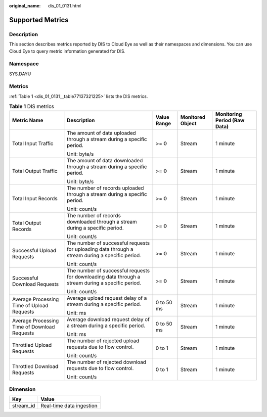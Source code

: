 :original_name: dis_01_0131.html

.. _dis_01_0131:

Supported Metrics
=================

Description
-----------

This section describes metrics reported by DIS to Cloud Eye as well as their namespaces and dimensions. You can use Cloud Eye to query metric information generated for DIS.

Namespace
---------

SYS.DAYU

Metrics
-------

:ref:`Table 1 <dis_01_0131__table77137321225>` lists the DIS metrics.

.. _dis_01_0131__table77137321225:

.. table:: **Table 1** DIS metrics

   +----------------------------------------------+---------------------------------------------------------------------------------------------------+-------------+------------------+------------------------------+
   | Metric Name                                  | Description                                                                                       | Value Range | Monitored Object | Monitoring Period (Raw Data) |
   +==============================================+===================================================================================================+=============+==================+==============================+
   | Total Input Traffic                          | The amount of data uploaded through a stream during a specific period.                            | >= 0        | Stream           | 1 minute                     |
   |                                              |                                                                                                   |             |                  |                              |
   |                                              | Unit: byte/s                                                                                      |             |                  |                              |
   +----------------------------------------------+---------------------------------------------------------------------------------------------------+-------------+------------------+------------------------------+
   | Total Output Traffic                         | The amount of data downloaded through a stream during a specific period.                          | >= 0        | Stream           | 1 minute                     |
   |                                              |                                                                                                   |             |                  |                              |
   |                                              | Unit: byte/s                                                                                      |             |                  |                              |
   +----------------------------------------------+---------------------------------------------------------------------------------------------------+-------------+------------------+------------------------------+
   | Total Input Records                          | The number of records uploaded through a stream during a specific period.                         | >= 0        | Stream           | 1 minute                     |
   |                                              |                                                                                                   |             |                  |                              |
   |                                              | Unit: count/s                                                                                     |             |                  |                              |
   +----------------------------------------------+---------------------------------------------------------------------------------------------------+-------------+------------------+------------------------------+
   | Total Output Records                         | The number of records downloaded through a stream during a specific period.                       | >= 0        | Stream           | 1 minute                     |
   |                                              |                                                                                                   |             |                  |                              |
   |                                              | Unit: count/s                                                                                     |             |                  |                              |
   +----------------------------------------------+---------------------------------------------------------------------------------------------------+-------------+------------------+------------------------------+
   | Successful Upload Requests                   | The number of successful requests for uploading data through a stream during a specific period.   | >= 0        | Stream           | 1 minute                     |
   |                                              |                                                                                                   |             |                  |                              |
   |                                              | Unit: count/s                                                                                     |             |                  |                              |
   +----------------------------------------------+---------------------------------------------------------------------------------------------------+-------------+------------------+------------------------------+
   | Successful Download Requests                 | The number of successful requests for downloading data through a stream during a specific period. | >= 0        | Stream           | 1 minute                     |
   |                                              |                                                                                                   |             |                  |                              |
   |                                              | Unit: count/s                                                                                     |             |                  |                              |
   +----------------------------------------------+---------------------------------------------------------------------------------------------------+-------------+------------------+------------------------------+
   | Average Processing Time of Upload Requests   | Average upload request delay of a stream during a specific period.                                | 0 to 50 ms  | Stream           | 1 minute                     |
   |                                              |                                                                                                   |             |                  |                              |
   |                                              | Unit: ms                                                                                          |             |                  |                              |
   +----------------------------------------------+---------------------------------------------------------------------------------------------------+-------------+------------------+------------------------------+
   | Average Processing Time of Download Requests | Average download request delay of a stream during a specific period.                              | 0 to 50 ms  | Stream           | 1 minute                     |
   |                                              |                                                                                                   |             |                  |                              |
   |                                              | Unit: ms                                                                                          |             |                  |                              |
   +----------------------------------------------+---------------------------------------------------------------------------------------------------+-------------+------------------+------------------------------+
   | Throttled Upload Requests                    | The number of rejected upload requests due to flow control.                                       | 0 to 1      | Stream           | 1 minute                     |
   |                                              |                                                                                                   |             |                  |                              |
   |                                              | Unit: count/s                                                                                     |             |                  |                              |
   +----------------------------------------------+---------------------------------------------------------------------------------------------------+-------------+------------------+------------------------------+
   | Throttled Download Requests                  | The number of rejected download requests due to flow control.                                     | 0 to 1      | Stream           | 1 minute                     |
   |                                              |                                                                                                   |             |                  |                              |
   |                                              | Unit: count/s                                                                                     |             |                  |                              |
   +----------------------------------------------+---------------------------------------------------------------------------------------------------+-------------+------------------+------------------------------+

Dimension
---------

========= ========================
Key       Value
========= ========================
stream_id Real-time data ingestion
========= ========================
